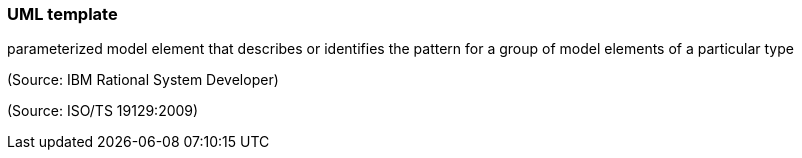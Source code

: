 === UML template

parameterized model element that describes or identifies the pattern for a group of model elements of a particular type

(Source: IBM Rational System Developer)

(Source: ISO/TS 19129:2009)

